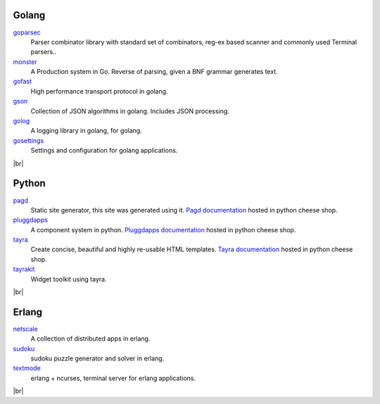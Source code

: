 Golang
------

goparsec_
    Parser combinator library with standard set of combinators, reg-ex based
    scanner and commonly used Terminal parsers..

monster_
    A Production system in Go. Reverse of parsing, given a BNF grammar
    generates text.

gofast_
    High performance transport protocol in golang.

gson_
    Collection of JSON algorithms in golang. Includes JSON processing.

golog_
    A logging library in golang, for golang.

gosettings_
    Settings and configuration for golang applications.

|br|

Python
------

pagd_
    Static site generator, this site was generated using it.
    `Pagd documentation`_ hosted in python cheese shop.
pluggdapps_
    A component system in python. `Pluggdapps documentation`_ hosted
    in python cheese shop.
tayra_
    Create concise, beautiful and highly re-usable HTML templates.
    `Tayra documentation`_ hosted in python cheese shop.
tayrakit_
    Widget toolkit using tayra.

|br|

Erlang
------

netscale_
    A collection of distributed apps in erlang.
sudoku_
    sudoku puzzle generator and solver in erlang.
textmode_
    erlang + ncurses, terminal server for erlang applications.

|br|

.. _goparsec: http://github.com/prataprc/goparsec
.. _monster: http://github.com/prataprc/monster
.. _gofast: http://github.com/prataprc/gofast
.. _gson: http://github.com/prataprc/gson
.. _golog: http://github.com/prataprc/gofast
.. _gosettings: http://github.com/prataprc/gosettings

.. _pluggdapps: http://github.com/prataprc/pluggdapps
.. _tayra: http://github.com/prataprc/tayra
.. _tayrakit: http://github.com/prataprc/tayrakit
.. _pagd: http://github.com/prataprc/pagd

.. _sudoku: http://github.com/prataprc/sudoku
.. _textmode: http://github.com/prataprc/textmode
.. _netscale: http://github.com/prataprc/netscale

.. _pluggdapps documentation: http://pythonhosted.org/pluggdapps
.. _tayra documentation: http://pythonhosted.org/tayra
.. _pagd documentation: http://pythonhosted.org/pagd

.. |br| raw:: html

    <br/>
